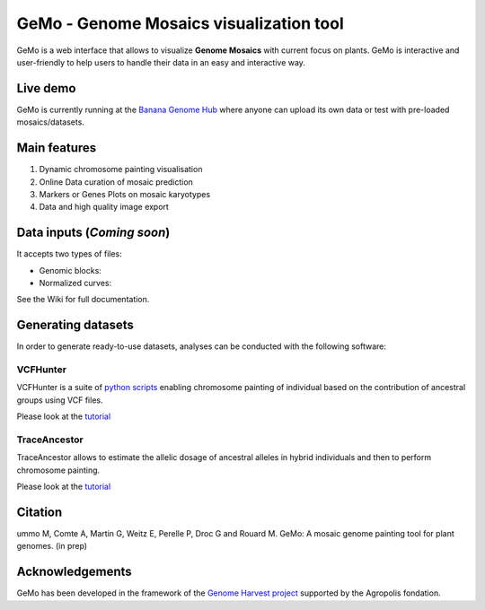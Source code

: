 GeMo - Genome Mosaics visualization tool
========================================

GeMo is a web interface that allows to visualize **Genome Mosaics** with
current focus on plants. GeMo is interactive and user-friendly to help
users to handle their data in an easy and interactive way.

Live demo
---------

GeMo is currently running at the `Banana Genome
Hub <https://banana-tools-genome-hub.southgreen.fr/gemo/>`__ where
anyone can upload its own data or test with pre-loaded mosaics/datasets.


Main features
-------------

1. Dynamic chromosome painting visualisation

2. Online Data curation of mosaic prediction

3. Markers or Genes Plots on mosaic karyotypes

4. Data and high quality image export


Data inputs (*Coming soon*)
---------------------------

It accepts two types of files:

-  Genomic blocks:

-  Normalized curves:

See the Wiki for full documentation.

Generating datasets
-------------------

In order to generate ready-to-use datasets, analyses can be conducted
with the following software:

VCFHunter
~~~~~~~~~

VCFHunter is a suite of `python
scripts <https://github.com/SouthGreenPlatform/VcfHunter>`__ enabling
chromosome painting of individual based on the contribution of ancestral
groups using VCF files.

Please look at the `tutorial <VCFHunter.md>`__

TraceAncestor
~~~~~~~~~~~~~

TraceAncestor allows to estimate the allelic dosage of ancestral alleles
in hybrid individuals and then to perform chromosome painting.

Please look at the `tutorial <TraceAncestor.md>`__

Citation
--------

ummo M, Comte A, Martin G, Weitz E, Perelle P, Droc G and Rouard M. GeMo: A mosaic genome painting tool for plant genomes. (in prep)

Acknowledgements
----------------

GeMo has been developed in the framework of the `Genome Harvest
project <https://www.genomeharvest.fr>`__ supported by the Agropolis
fondation.
